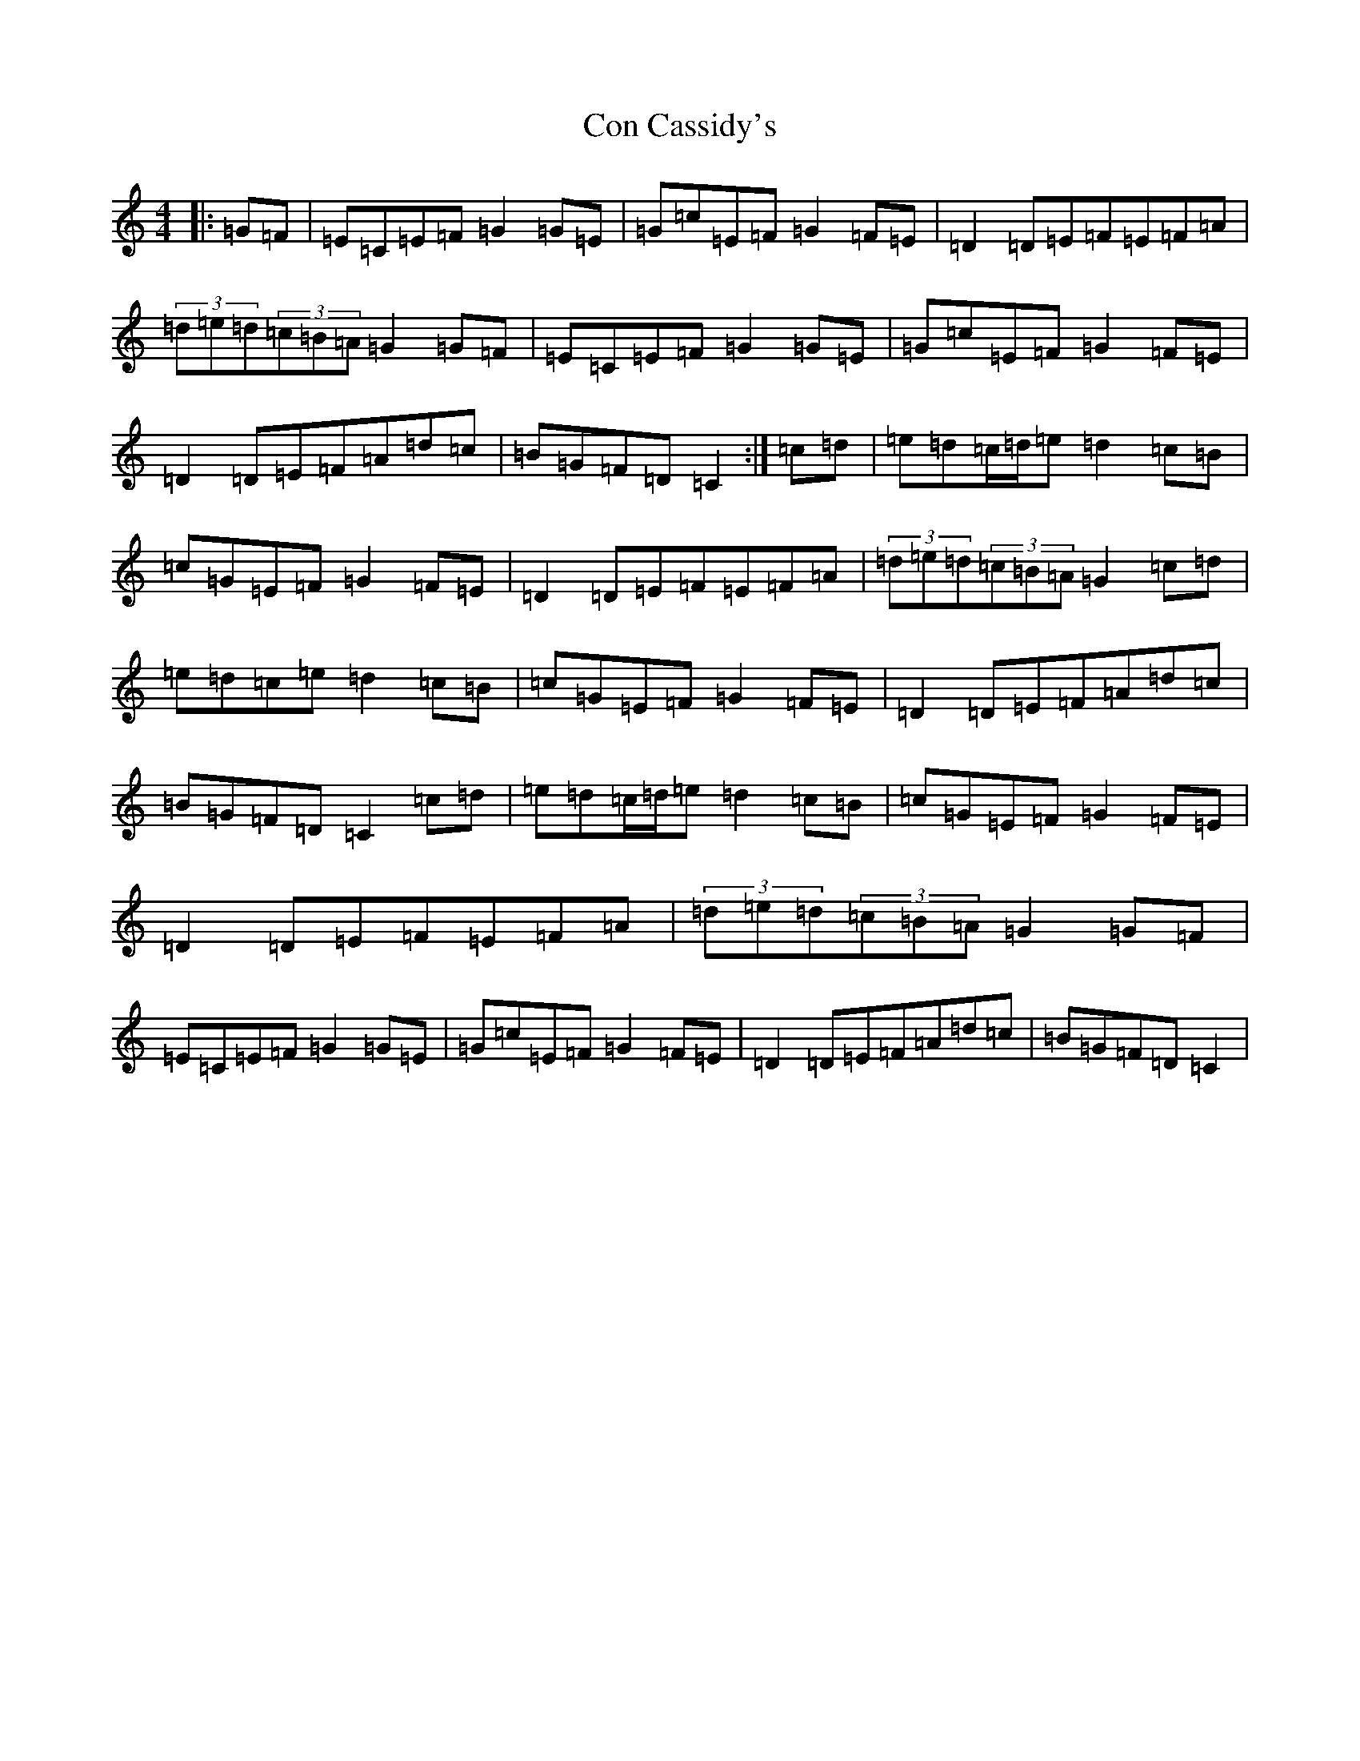 X: 4048
T: Con Cassidy's
S: https://thesession.org/tunes/8071#setting8071
R: barndance
M:4/4
L:1/8
K: C Major
|:=G=F|=E=C=E=F=G2=G=E|=G=c=E=F=G2=F=E|=D2=D=E=F=E=F=A|(3=d=e=d(3=c=B=A=G2=G=F|=E=C=E=F=G2=G=E|=G=c=E=F=G2=F=E|=D2=D=E=F=A=d=c|=B=G=F=D=C2:|=c=d|=e=d=c/2=d/2=e=d2=c=B|=c=G=E=F=G2=F=E|=D2=D=E=F=E=F=A|(3=d=e=d(3=c=B=A=G2=c=d|=e=d=c=e=d2=c=B|=c=G=E=F=G2=F=E|=D2=D=E=F=A=d=c|=B=G=F=D=C2=c=d|=e=d=c/2=d/2=e=d2=c=B|=c=G=E=F=G2=F=E|=D2=D=E=F=E=F=A|(3=d=e=d(3=c=B=A=G2=G=F|=E=C=E=F=G2=G=E|=G=c=E=F=G2=F=E|=D2=D=E=F=A=d=c|=B=G=F=D=C2|
